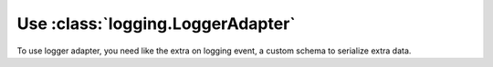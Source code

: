 Use :class:`logging.LoggerAdapter`
==================================

To use logger adapter, you need like the extra on logging event, a custom schema to serialize extra data.

.. code-block:: python






.. seealso::

    `LoggerAdapter Objects <https://docs.python.org/3/library/logging.html?highlight=loggeradapter#loggeradapter-objects>`_
        Full python documentation